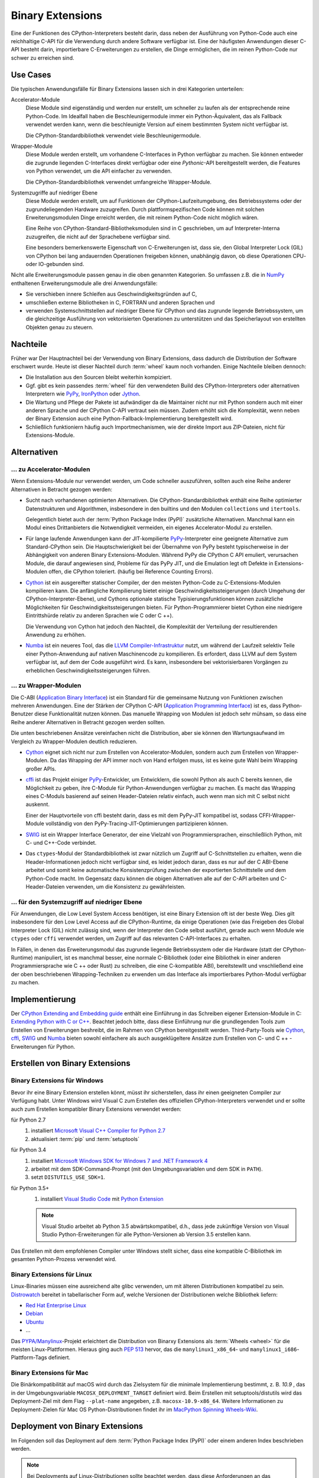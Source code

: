 Binary Extensions
=================

Eine der Funktionen des CPython-Interpreters besteht darin, dass neben der
Ausführung von Python-Code auch eine reichhaltige C-API für die Verwendung
durch andere Software verfügbar ist. Eine der häufigsten Anwendungen dieser
C-API besteht darin, importierbare C-Erweiterungen zu erstellen, die Dinge
ermöglichen, die im reinen Python-Code nur schwer zu erreichen sind.

Use Cases
---------

Die typischen Anwendungsfälle für Binary Extensions lassen sich in drei
Kategorien unterteilen:

Accelerator-Module
    Diese Module sind eigenständig und werden nur erstellt, um schneller zu
    laufen als der entsprechende reine Python-Code. Im Idealfall haben die
    Beschleunigermodule immer ein Python-Äquivalent, das als Fallback verwendet
    werden kann, wenn die beschleunigte Version auf einem bestimmten System
    nicht verfügbar ist.

    Die CPython-Standardbibliothek verwendet viele Beschleunigermodule.

Wrapper-Module
    Diese Module werden erstellt, um vorhandene C-Interfaces in Python verfügbar
    zu machen. Sie können entweder die zugrunde liegenden C-Interfaces direkt
    verfügbar oder eine *Pythonic*-API bereitgestellt werden, die
    Features von Python verwendet, um die API einfacher zu verwenden.

    Die CPython-Standardbibliothek verwendet umfangreiche Wrapper-Module.

Systemzugriffe auf niedriger Ebene
    Diese Module werden erstellt, um auf Funktionen der
    CPython-Laufzeitumgebung, des Betriebssystems oder der
    zugrundeliegenden Hardware zuzugreifen. Durch plattformspezifischen Code
    können mit solchen Erweiterungsmodulen Dinge erreicht werden, die mit reinem
    Python-Code nicht möglich wären.

    Eine Reihe von CPython-Standard-Bibliotheksmodulen sind in C geschrieben, um
    auf Interpreter-Interna zuzugreifen, die nicht auf der Sprachebene verfügbar
    sind.

    Eine besonders bemerkenswerte Eigenschaft von C-Erweiterungen ist, dass sie,
    den Global Interpreter Lock (GIL) von CPython bei lang andauernden
    Operationen freigeben können, unabhängig davon, ob diese Operationen CPU-
    oder IO-gebunden sind.

Nicht alle Erweiterungsmodule passen genau in die oben genannten Kategorien. So
umfassen z.B. die in `NumPy <http://www.numpy.org/>`_ enthaltenen
Erweiterungsmodule alle drei Anwendungsfälle: 

* Sie verschieben innere Schleifen aus Geschwindigkeitsgründen auf C,
* umschließen externe Bibliotheken in C, FORTRAN und anderen Sprachen und
* verwenden Systemschnittstellen auf niedriger Ebene für CPython und das
  zugrunde liegende Betriebssystem, um die gleichzeitige Ausführung von
  vektorisierten Operationen zu unterstützen und das Speicherlayout von
  erstellten Objekten genau zu steuern.

Nachteile
---------

Früher war Der Hauptnachteil bei der Verwendung von Binary Extensions, dass
dadurch die Distribution der Software erschwert wurde. Heute ist dieser Nachteil
durch :term:`wheel` kaum noch vorhanden. Einige Nachteile bleiben dennoch:

* Die Installation aus den Sourcen bleibt weiterhin kompiziert.
* Ggf. gibt es kein passendes :term:`wheel` für den verwendeten Build des
  CPython-Interpreters oder alternativen Interpretern wie `PyPy
  <https://pypy.org/>`_, `IronPython <http://ironpython.net/>`_ oder `Jython
  <http://www.jython.org/>`_.
* Die Wartung und Pflege der Pakete ist aufwändiger da die Maintainer nicht nur
  mit Python sondern auch mit einer anderen Sprache und der CPython C-API
  vertraut sein müssen. Zudem erhöht sich die Komplexität, wenn neben der
  Binary Extension auch eine Python-Fallback-Implementierung bereitgestellt
  wird.
* Schließlich funktioniern häufig auch Importmechanismen, wie der direkte
  Import aus ZIP-Dateien, nicht für Extensions-Module.

Alternativen
------------



… zu Accelerator-Modulen
~~~~~~~~~~~~~~~~~~~~~~~~

Wenn Extensions-Module nur verwendet werden, um Code schneller auszuführen,
sollten auch eine Reihe anderer Alternativen in Betracht gezogen werden:

* Sucht nach vorhandenen optimierten Alternativen. Die CPython-Standardbibliothek
  enthält eine Reihe optimierter Datenstrukturen und Algorithmen, insbesondere in
  den builtins und den Modulen ``collections`` und ``itertools``.

  Gelegentlich bietet auch der :term:`Python Package Index (PyPI)` zusätzliche
  Alternativen. Manchmal kann ein Modul eines Drittanbieters die Notwendigkeit
  vermeiden, ein eigenes Accelerator-Modul zu erstellen.

* Für lange laufende Anwendungen kann der JIT-kompilierte `PyPy
  <https://pypi.python.org/>`_-Interpreter eine geeignete Alternative zum
  Standard-CPython sein. Die Hauptschwierigkeit bei der Übernahme von PyPy
  besteht typischerweise in der Abhängigkeit von anderen Binary
  Extensions-Modulen. Während PyPy die CPython C API emuliert, verursachen
  Module, die darauf angewiesen sind, Probleme für das PyPy JIT, und die
  Emulation legt oft Defekte in Extensions-Modulen offen, die CPython
  toleriert. (häufig bei Reference Counting Errors).

* `Cython <http://cython.org/>`_ ist ein ausgereifter statischer Compiler, der
  den meisten Python-Code zu C-Extensions-Modulen kompilieren kann. Die
  anfängliche Kompilierung bietet einige Geschwindigkeitssteigerungen (durch
  Umgehung der CPython-Interpreter-Ebene), und Cythons optionale statische
  Typisierungsfunktionen können zusätzliche Möglichkeiten für
  Geschwindigkeitssteigerungen bieten. Für Python-Programmierer bietet Cython
  eine niedrigere Eintrittshürde relativ zu anderen Sprachen wie C oder C ++).


  Die Verwendung von Cython hat jedoch den Nachteil, die Komplexität der
  Verteilung der resultierenden Anwendung zu erhöhen.

* `Numba <http://numba.pydata.org/>`_ ist ein neueres Tool, das die `LLVM
  Compiler-Infrastruktur <https://llvm.org/>`_ nutzt, um während der Laufzeit
  selektiv Teile einer Python-Anwendung auf nativen Maschinencode zu
  kompilieren. Es erfordert, dass LLVM auf dem System verfügbar ist, auf dem der
  Code ausgeführt wird. Es kann, insbesondere bei vektorisierbaren Vorgängen
  zu erheblichen Geschwindigkeitssteigerungen führen.

… zu Wrapper-Modulen
~~~~~~~~~~~~~~~~~~~~

Die C-ABI (`Application Binary Interface
<https://de.wikipedia.org/wiki/Bin%C3%A4rschnittstelle>`_) ist ein Standard für
die gemeinsame Nutzung von Funktionen zwischen mehreren Anwendungen. Eine der
Stärken der CPython C-API (`Application Programming Interface
<https://de.wikipedia.org/wiki/Programmierschnittstelle>`_) ist es, dass
Python-Benutzer diese Funktionalität nutzen können. Das manuelle Wrapping von
Modulen ist jedoch sehr mühsam, so dass eine Reihe anderer Alternativen in
Betracht gezogen werden sollten.

Die unten beschriebenen Ansätze vereinfachen nicht die Distribution, aber sie
können den Wartungsaufwand im Vergleich zu Wrapper-Modulen deutlich reduzieren.

* `Cython <http://cython.org/>`_ eignet sich nicht nur zum Erstellen von
  Accelerator-Modulen, sondern auch zum Erstellen von Wrapper-Modulen. Da das
  Wrapping der API immer noch von Hand erfolgen muss, ist es keine gute Wahl beim
  Wrapping großer APIs.

* `cffi <https://cffi.readthedocs.io/>`_ ist das Projekt einiger `PyPy
  <https://pypy.org/>`_-Entwickler, um Entwicklern, die sowohl Python als auch C
  bereits kennen, die Möglichkeit zu geben, ihre C-Module für Python-Anwendungen
  verfügbar zu machen. Es macht das Wrapping eines C-Moduls basierend auf seinen
  Header-Dateien relativ einfach, auch wenn man sich mit C selbst nicht auskennt.

  Einer der Hauptvorteile von cffi besteht darin, dass es mit dem PyPy-JIT
  kompatibel ist, sodass CFFI-Wrapper-Module vollständig von den
  PyPy-Tracing-JIT-Optimierungen partizipieren können.

* `SWIG <http://www.swig.org/>`_ ist ein Wrapper Interface Generator, der eine
  Vielzahl von Programmiersprachen, einschließlich Python, mit C- und C++-Code
  verbindet.

* Das ``ctypes``-Modul der Standardbibliothek ist zwar nützlich um Zugriff auf
  C-Schnittstellen zu erhalten, wenn die Header-Informationen jedoch nicht
  verfügbar sind, es leidet jedoch daran, dass es nur auf der C ABI-Ebene
  arbeitet und somit keine automatische Konsistenzprüfung zwischen der
  exportierten Schnittstelle und dem Python-Code macht. Im Gegensatz dazu
  können die obigen Alternativen alle auf der C-API arbeiten und
  C-Header-Dateien verwenden, um die Konsistenz zu gewährleisten.

… für den Systemzugriff auf niedriger Ebene
~~~~~~~~~~~~~~~~~~~~~~~~~~~~~~~~~~~~~~~~~~~

Für Anwendungen, die Low Level System Access benötigen, ist eine Binary
Extension oft ist der beste Weg. Dies gilt insbesondere für den Low Level Access
auf die CPython-Runtime, da einige Operationen (wie das Freigeben des Global
Interpreter Lock (GIL) nicht zulässig sind, wenn der Interpreter den Code
selbst ausführt, gerade auch wenn Module wie ``ctypes`` oder ``cffi`` verwendet
werden, um Zugriff auf das relevanten C-API-Interfaces zu erhalten.

In Fällen, in denen das Erweiterungsmodul das zugrunde liegende Betriebssystem
oder die Hardware (statt der CPython-Runtime) manipuliert, ist es manchmal
besser, eine normale C-Bibliothek (oder eine Bibliothek in einer anderen
Programmiersprache wie C ++ oder Rust) zu schreiben, die eine C-kompatible ABI),
bereitstewllt und vnschließend eine der oben beschriebenen Wrapping-Techniken zu
erwenden um das Interface als importierbares Python-Modul verfügbar zu machen.

Implementierung
---------------

Der `CPython Extending and Embedding guide
<https://docs.python.org/3/extending/>`_ enthält eine Einführung in das
Schreiben eigener Extension-Module in C: `Extending Python with C or C++
<https://docs.python.org/3/extending/extending.html>`_. Beachtet jedoch bitte,
dass diese Einführung nur  die grundlegenden Tools zum Erstellen von
Erweiterungen beshreibt, die im Rahmen von CPython bereitgestellt werden.
Third-Party-Tools wie `Cython <http://cython.org/>`_, `cffi
<https://cffi.readthedocs.io/>`_, `SWIG <http://www.swig.org/>`_ und `Numba
<https://numba.pydata.org/>`_ bieten sowohl einfachere als auch ausgeklügeltere
Ansätze zum Erstellen von C- und C ++ - Erweiterungen für Python.

.. seealso::
    `Python Packaging User Guide: Binary Extensions
    <https://packaging.python.org/guides/packaging-binary-extensions/>`_
    behandelt nicht nur verschiedene verfügbare Tools, die die Erstellung von
    Binary Extensions vereinfachen, sondern erläutert auch die verschiedenen
    Gründe, warum das Erstellen eines Extension Module wünschenswert sein
    könnte.

Erstellen von Binary Extensions
-------------------------------

Binary Extensions für Windows
~~~~~~~~~~~~~~~~~~~~~~~~~~~~~

Bevor ihr eine Binary Extension erstellen könnt, müsst ihr sicherstellen, dass
ihr einen geeigneten Compiler zur Verfügung habt. Unter Windows wird Visual C
zum Erstellen des offiziellen CPython-Interpreters verwendet und er sollte auch
zum Erstellen kompatibler Binary Extensions verwendet werden:

für Python 2.7
    #. installiert `Microsoft Visual C++ Compiler for Python 2.7
       <https://www.microsoft.com/en-gb/download/details.aspx?id=44266>`_
    #. aktualisiert :term:`pip` und :term:`setuptools`
für Python 3.4
    #. installiert `Microsoft Windows SDK for Windows 7 and .NET Framework 4
       <https://www.microsoft.com/en-gb/download/details.aspx?id=8279>`_
    #. arbeitet mit dem SDK-Command-Prompt (mit den Umgebungsvariablen und dem
       SDK in ``PATH``).
    #. setzt ``DISTUTILS_USE_SDK=1``.
für Python 3.5+
    #. installiert `Visual Studio Code <https://code.visualstudio.com/>`_ mit
       `Python Extension
       <https://marketplace.visualstudio.com/items?itemName=ms-python.python>`_

    .. note::
        Visual Studio arbeitet ab Python 3.5 abwärtskompatibel, d.h., dass jede
        zukünftige Version von Visual Studio Python-Erweiterungen für alle
        Python-Versionen ab Version 3.5 erstellen kann.

Das Erstellen mit dem empfohlenen Compiler unter Windows stellt sicher, dass
eine kompatible C-Bibliothek im gesamten Python-Prozess verwendet wird.

Binary Extensions für Linux
~~~~~~~~~~~~~~~~~~~~~~~~~~~

Linux-Binaries müssen eine ausreichend alte glibc verwenden, um mit älteren
Distributionen kompatibel zu sein. `Distrowatch <https://distrowatch.com/>`_
bereitet in tabellarischer Form auf, welche Versionen der Distributionen welche
Bibliothek liefern:

* `Red Hat Enterprise Linux <https://distrowatch.com/table.php?distribution=redhat>`_
* `Debian <https://distrowatch.com/table.php?distribution=debian>`_
* `Ubuntu <https://distrowatch.com/table.php?distribution=ubuntu>`_
* …

Das `PYPA/Manylinux <https://github.com/pypa/manylinux>`_-Projekt erleichtert
die Distribution von Binarxy Extensions als :term:`Wheels <wheel>` für die
meisten Linux-Plattformen. Hieraus ging auch `PEP 513
<https://www.python.org/dev/peps/pep-0513/>`_ hervor, das die
``manylinux1_x86_64``- und ``manylinux1_i686``-Plattform-Tags definiert.

Binary Extensions für Mac
~~~~~~~~~~~~~~~~~~~~~~~~~

Die Binärkompatibilität auf macOS wird durch das Zielsystem für die minimale
Implementierung bestimmt, z. B. *10.9* , das in der Umgebungsvariable
``MACOSX_DEPLOYMENT_TARGET`` definiert wird. Beim Erstellen mit
setuptools/distutils wird das Deployment-Ziel mit dem Flag ``--plat-name``
angegeben, z.B. ``macosx-10.9-x86_64``. Weitere Informationen zu
Deployment-Zielen für Mac OS Python-Distributionen findet ihr im `MacPython
Spinning Wheels-Wiki <https://github.com/MacPython/wiki/wiki/Spinning-wheels>`_.

Deployment von Binary Extensions
--------------------------------

Im Folgenden soll das Deployment auf dem :term:`Python Package Index (PyPI)`
oder einem anderen Index beschrieben werden.

.. note::
   Bei Deployments auf Linux-Distributionen sollte beachtet werden, dass diese
   Anforderungen an das spezifische Build-System stellen. Daher sollten neben
   :term:`Wheels <wheel>` immar auch :term:`Source Distributions (sdist)
   <Source Distribution (sdist)>` bereitgestellt werden.

.. todo::
   `enscons <https://pypi.python.org/pypi/enscons/>`_ als Alternative zu
   ``distutils`` oder ``setuptools`` evaluieren. 

   Ein Vorteil scheint zu sein, dass ihr mit `Scons <http://scons.org/>`_ ein
   vollwertiges Build-System erhaltet, das euch Arbeit abnimmt beim Ermitteln
   der möglichen Build-Varianten.

.. seealso::
   * `Deploying Python applications
     <https://packaging.python.org/discussions/deploying-python-applications/>`_
   * `Supporting Windows using Appveyor
     <https://packaging.python.org/guides/supporting-windows-using-appveyor/>`_

